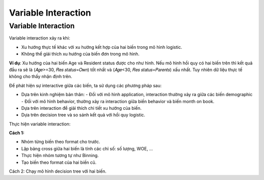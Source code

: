 .. _post-variable_interaction:

====================
Variable Interaction
====================

Variable Interaction
====================

Variable interaction xảy ra khi:

- Xu hướng thực tế khác với xu hướng kết hợp của hai biến trong mô hình logistic.
- Không thể giải thích xu hướng của biến đơn trong mô hình.

**Ví dụ**: Xu hướng của hai biến Age và Resident status được cho như hình. Nếu mô hình hồi quy có hai biến trên thì kết quả đầu ra sẽ là (𝐴𝑔𝑒>=30, 𝑅𝑒𝑠 𝑠𝑡𝑎𝑡𝑢𝑠=𝑂𝑤𝑛) tốt nhất và (𝐴𝑔𝑒<30, 𝑅𝑒𝑠 𝑠𝑡𝑎𝑡𝑢𝑠=𝑃𝑎𝑟𝑒𝑛𝑡𝑠) xấu nhất. Tuy nhiên dữ liệu thực tế không cho thấy nhận định trên.

Để phát hiện sự interactive giữa các biến, ta sử dụng các phương pháp sau:

- Dựa trên kinh nghiệm bản thân:
  - Đối với mô hình application, interaction thường xảy ra giữa các biến demographic
  - Đối với mô hình behavior, thường xảy ra interaction giữa biến behavior và biến month on book.
- Dựa trên interaction để giải thích chi tiết xu hướng của biến.
- Dựa trên decision tree và so sánh kết quả với hồi quy logistic.

Thực hiện variable interaction:

**Cách 1:**

- Nhóm từng biến theo format cho trước. 
- Lập bảng cross giữa hai biến là tính các chỉ số: số lượng, WOE, …
- Thực hiện nhóm tương tự như Binning.
- Tạo biến theo format của hai biến cũ.

Cách 2: Chạy mô hình decision tree với hai biến.
